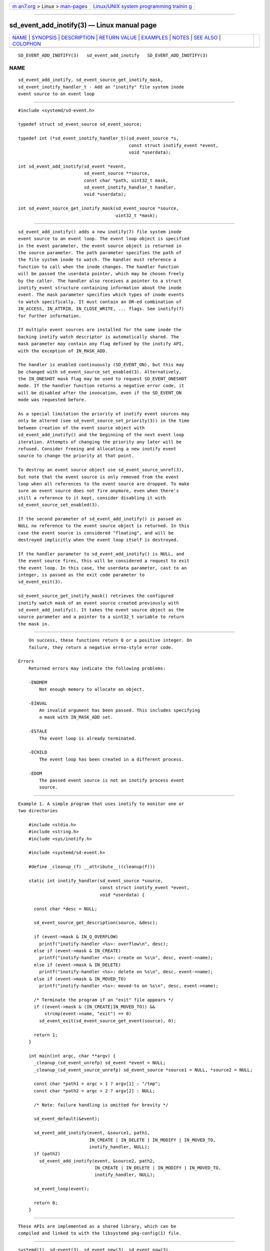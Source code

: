 .. container:: page-top

.. container:: nav-bar

   +----------------------------------+----------------------------------+
   | `m                               | `Linux/UNIX system programming   |
   | an7.org <../../../index.html>`__ | trainin                          |
   | > Linux >                        | g <http://man7.org/training/>`__ |
   | `man-pages <../index.html>`__    |                                  |
   +----------------------------------+----------------------------------+

--------------

sd_event_add_inotify(3) — Linux manual page
===========================================

+-----------------------------------+-----------------------------------+
| `NAME <#NAME>`__ \|               |                                   |
| `SYNOPSIS <#SYNOPSIS>`__ \|       |                                   |
| `DESCRIPTION <#DESCRIPTION>`__ \| |                                   |
| `RETURN VALUE <#RETURN_VALUE>`__  |                                   |
| \| `EXAMPLES <#EXAMPLES>`__ \|    |                                   |
| `NOTES <#NOTES>`__ \|             |                                   |
| `SEE ALSO <#SEE_ALSO>`__ \|       |                                   |
| `COLOPHON <#COLOPHON>`__          |                                   |
+-----------------------------------+-----------------------------------+
| .. container:: man-search-box     |                                   |
+-----------------------------------+-----------------------------------+

::

   SD_EVENT_ADD_INOTIFY(3)   sd_event_add_inotify   SD_EVENT_ADD_INOTIFY(3)

NAME
-------------------------------------------------

::

          sd_event_add_inotify, sd_event_source_get_inotify_mask,
          sd_event_inotify_handler_t - Add an "inotify" file system inode
          event source to an event loop


---------------------------------------------------------

::

          #include <systemd/sd-event.h>

          typedef struct sd_event_source sd_event_source;

          typedef int (*sd_event_inotify_handler_t)(sd_event_source *s,
                                                    const struct inotify_event *event,
                                                    void *userdata);

          int sd_event_add_inotify(sd_event *event,
                                   sd_event_source **source,
                                   const char *path, uint32_t mask,
                                   sd_event_inotify_handler_t handler,
                                   void *userdata);

          int sd_event_source_get_inotify_mask(sd_event_source *source,
                                               uint32_t *mask);


---------------------------------------------------------------

::

          sd_event_add_inotify() adds a new inotify(7) file system inode
          event source to an event loop. The event loop object is specified
          in the event parameter, the event source object is returned in
          the source parameter. The path parameter specifies the path of
          the file system inode to watch. The handler must reference a
          function to call when the inode changes. The handler function
          will be passed the userdata pointer, which may be chosen freely
          by the caller. The handler also receives a pointer to a struct
          inotify_event structure containing information about the inode
          event. The mask parameter specifies which types of inode events
          to watch specifically. It must contain an OR-ed combination of
          IN_ACCESS, IN_ATTRIB, IN_CLOSE_WRITE, ... flags. See inotify(7)
          for further information.

          If multiple event sources are installed for the same inode the
          backing inotify watch descriptor is automatically shared. The
          mask parameter may contain any flag defined by the inotify API,
          with the exception of IN_MASK_ADD.

          The handler is enabled continuously (SD_EVENT_ON), but this may
          be changed with sd_event_source_set_enabled(3). Alternatively,
          the IN_ONESHOT mask flag may be used to request SD_EVENT_ONESHOT
          mode. If the handler function returns a negative error code, it
          will be disabled after the invocation, even if the SD_EVENT_ON
          mode was requested before.

          As a special limitation the priority of inotify event sources may
          only be altered (see sd_event_source_set_priority(3)) in the time
          between creation of the event source object with
          sd_event_add_inotify() and the beginning of the next event loop
          iteration. Attempts of changing the priority any later will be
          refused. Consider freeing and allocating a new inotify event
          source to change the priority at that point.

          To destroy an event source object use sd_event_source_unref(3),
          but note that the event source is only removed from the event
          loop when all references to the event source are dropped. To make
          sure an event source does not fire anymore, even when there's
          still a reference to it kept, consider disabling it with
          sd_event_source_set_enabled(3).

          If the second parameter of sd_event_add_inotify() is passed as
          NULL no reference to the event source object is returned. In this
          case the event source is considered "floating", and will be
          destroyed implicitly when the event loop itself is destroyed.

          If the handler parameter to sd_event_add_inotify() is NULL, and
          the event source fires, this will be considered a request to exit
          the event loop. In this case, the userdata parameter, cast to an
          integer, is passed as the exit code parameter to
          sd_event_exit(3).

          sd_event_source_get_inotify_mask() retrieves the configured
          inotify watch mask of an event source created previously with
          sd_event_add_inotify(). It takes the event source object as the
          source parameter and a pointer to a uint32_t variable to return
          the mask in.


-----------------------------------------------------------------

::

          On success, these functions return 0 or a positive integer. On
          failure, they return a negative errno-style error code.

      Errors
          Returned errors may indicate the following problems:

          -ENOMEM
              Not enough memory to allocate an object.

          -EINVAL
              An invalid argument has been passed. This includes specifying
              a mask with IN_MASK_ADD set.

          -ESTALE
              The event loop is already terminated.

          -ECHILD
              The event loop has been created in a different process.

          -EDOM
              The passed event source is not an inotify process event
              source.


---------------------------------------------------------

::

          Example 1. A simple program that uses inotify to monitor one or
          two directories

              #include <stdio.h>
              #include <string.h>
              #include <sys/inotify.h>

              #include <systemd/sd-event.h>

              #define _cleanup_(f) __attribute__((cleanup(f)))

              static int inotify_handler(sd_event_source *source,
                                         const struct inotify_event *event,
                                         void *userdata) {

                const char *desc = NULL;

                sd_event_source_get_description(source, &desc);

                if (event->mask & IN_Q_OVERFLOW)
                  printf("inotify-handler <%s>: overflow\n", desc);
                else if (event->mask & IN_CREATE)
                  printf("inotify-handler <%s>: create on %s\n", desc, event->name);
                else if (event->mask & IN_DELETE)
                  printf("inotify-handler <%s>: delete on %s\n", desc, event->name);
                else if (event->mask & IN_MOVED_TO)
                  printf("inotify-handler <%s>: moved-to on %s\n", desc, event->name);

                /* Terminate the program if an "exit" file appears */
                if ((event->mask & (IN_CREATE|IN_MOVED_TO)) &&
                    strcmp(event->name, "exit") == 0)
                  sd_event_exit(sd_event_source_get_event(source), 0);

                return 1;
              }

              int main(int argc, char **argv) {
                _cleanup_(sd_event_unrefp) sd_event *event = NULL;
                _cleanup_(sd_event_source_unrefp) sd_event_source *source1 = NULL, *source2 = NULL;

                const char *path1 = argc > 1 ? argv[1] : "/tmp";
                const char *path2 = argc > 2 ? argv[2] : NULL;

                /* Note: failure handling is omitted for brevity */

                sd_event_default(&event);

                sd_event_add_inotify(event, &source1, path1,
                                     IN_CREATE | IN_DELETE | IN_MODIFY | IN_MOVED_TO,
                                     inotify_handler, NULL);
                if (path2)
                  sd_event_add_inotify(event, &source2, path2,
                                       IN_CREATE | IN_DELETE | IN_MODIFY | IN_MOVED_TO,
                                       inotify_handler, NULL);

                sd_event_loop(event);

                return 0;
              }


---------------------------------------------------

::

          These APIs are implemented as a shared library, which can be
          compiled and linked to with the libsystemd pkg-config(1) file.


---------------------------------------------------------

::

          systemd(1), sd-event(3), sd_event_new(3), sd_event_now(3),
          sd_event_add_io(3), sd_event_add_time(3), sd_event_add_signal(3),
          sd_event_add_defer(3), sd_event_add_child(3),
          sd_event_source_set_enabled(3), sd_event_source_set_priority(3),
          sd_event_source_set_userdata(3),
          sd_event_source_set_description(3),
          sd_event_source_set_floating(3), waitid(2)

COLOPHON
---------------------------------------------------------

::

          This page is part of the systemd (systemd system and service
          manager) project.  Information about the project can be found at
          ⟨http://www.freedesktop.org/wiki/Software/systemd⟩.  If you have
          a bug report for this manual page, see
          ⟨http://www.freedesktop.org/wiki/Software/systemd/#bugreports⟩.
          This page was obtained from the project's upstream Git repository
          ⟨https://github.com/systemd/systemd.git⟩ on 2021-08-27.  (At that
          time, the date of the most recent commit that was found in the
          repository was 2021-08-27.)  If you discover any rendering
          problems in this HTML version of the page, or you believe there
          is a better or more up-to-date source for the page, or you have
          corrections or improvements to the information in this COLOPHON
          (which is not part of the original manual page), send a mail to
          man-pages@man7.org

   systemd 249                                      SD_EVENT_ADD_INOTIFY(3)

--------------

Pages that refer to this page:
`sd-event(3) <../man3/sd-event.3.html>`__, 
`sd_event_add_child(3) <../man3/sd_event_add_child.3.html>`__, 
`sd_event_add_defer(3) <../man3/sd_event_add_defer.3.html>`__, 
`sd_event_add_io(3) <../man3/sd_event_add_io.3.html>`__, 
`sd_event_add_signal(3) <../man3/sd_event_add_signal.3.html>`__, 
`sd_event_add_time(3) <../man3/sd_event_add_time.3.html>`__, 
`sd_event_exit(3) <../man3/sd_event_exit.3.html>`__, 
`sd_event_new(3) <../man3/sd_event_new.3.html>`__, 
`sd_event_run(3) <../man3/sd_event_run.3.html>`__, 
`sd_event_set_watchdog(3) <../man3/sd_event_set_watchdog.3.html>`__, 
`sd_event_source_get_event(3) <../man3/sd_event_source_get_event.3.html>`__, 
`sd_event_source_get_pending(3) <../man3/sd_event_source_get_pending.3.html>`__, 
`sd_event_source_set_description(3) <../man3/sd_event_source_set_description.3.html>`__, 
`sd_event_source_set_destroy_callback(3) <../man3/sd_event_source_set_destroy_callback.3.html>`__, 
`sd_event_source_set_enabled(3) <../man3/sd_event_source_set_enabled.3.html>`__, 
`sd_event_source_set_exit_on_failure(3) <../man3/sd_event_source_set_exit_on_failure.3.html>`__, 
`sd_event_source_set_floating(3) <../man3/sd_event_source_set_floating.3.html>`__, 
`sd_event_source_set_prepare(3) <../man3/sd_event_source_set_prepare.3.html>`__, 
`sd_event_source_set_priority(3) <../man3/sd_event_source_set_priority.3.html>`__, 
`sd_event_source_set_ratelimit(3) <../man3/sd_event_source_set_ratelimit.3.html>`__, 
`sd_event_source_set_userdata(3) <../man3/sd_event_source_set_userdata.3.html>`__, 
`sd_event_source_unref(3) <../man3/sd_event_source_unref.3.html>`__, 
`sd_event_wait(3) <../man3/sd_event_wait.3.html>`__

--------------

--------------

.. container:: footer

   +-----------------------+-----------------------+-----------------------+
   | HTML rendering        |                       | |Cover of TLPI|       |
   | created 2021-08-27 by |                       |                       |
   | `Michael              |                       |                       |
   | Ker                   |                       |                       |
   | risk <https://man7.or |                       |                       |
   | g/mtk/index.html>`__, |                       |                       |
   | author of `The Linux  |                       |                       |
   | Programming           |                       |                       |
   | Interface <https:     |                       |                       |
   | //man7.org/tlpi/>`__, |                       |                       |
   | maintainer of the     |                       |                       |
   | `Linux man-pages      |                       |                       |
   | project <             |                       |                       |
   | https://www.kernel.or |                       |                       |
   | g/doc/man-pages/>`__. |                       |                       |
   |                       |                       |                       |
   | For details of        |                       |                       |
   | in-depth **Linux/UNIX |                       |                       |
   | system programming    |                       |                       |
   | training courses**    |                       |                       |
   | that I teach, look    |                       |                       |
   | `here <https://ma     |                       |                       |
   | n7.org/training/>`__. |                       |                       |
   |                       |                       |                       |
   | Hosting by `jambit    |                       |                       |
   | GmbH                  |                       |                       |
   | <https://www.jambit.c |                       |                       |
   | om/index_en.html>`__. |                       |                       |
   +-----------------------+-----------------------+-----------------------+

--------------

.. container:: statcounter

   |Web Analytics Made Easy - StatCounter|

.. |Cover of TLPI| image:: https://man7.org/tlpi/cover/TLPI-front-cover-vsmall.png
   :target: https://man7.org/tlpi/
.. |Web Analytics Made Easy - StatCounter| image:: https://c.statcounter.com/7422636/0/9b6714ff/1/
   :class: statcounter
   :target: https://statcounter.com/
